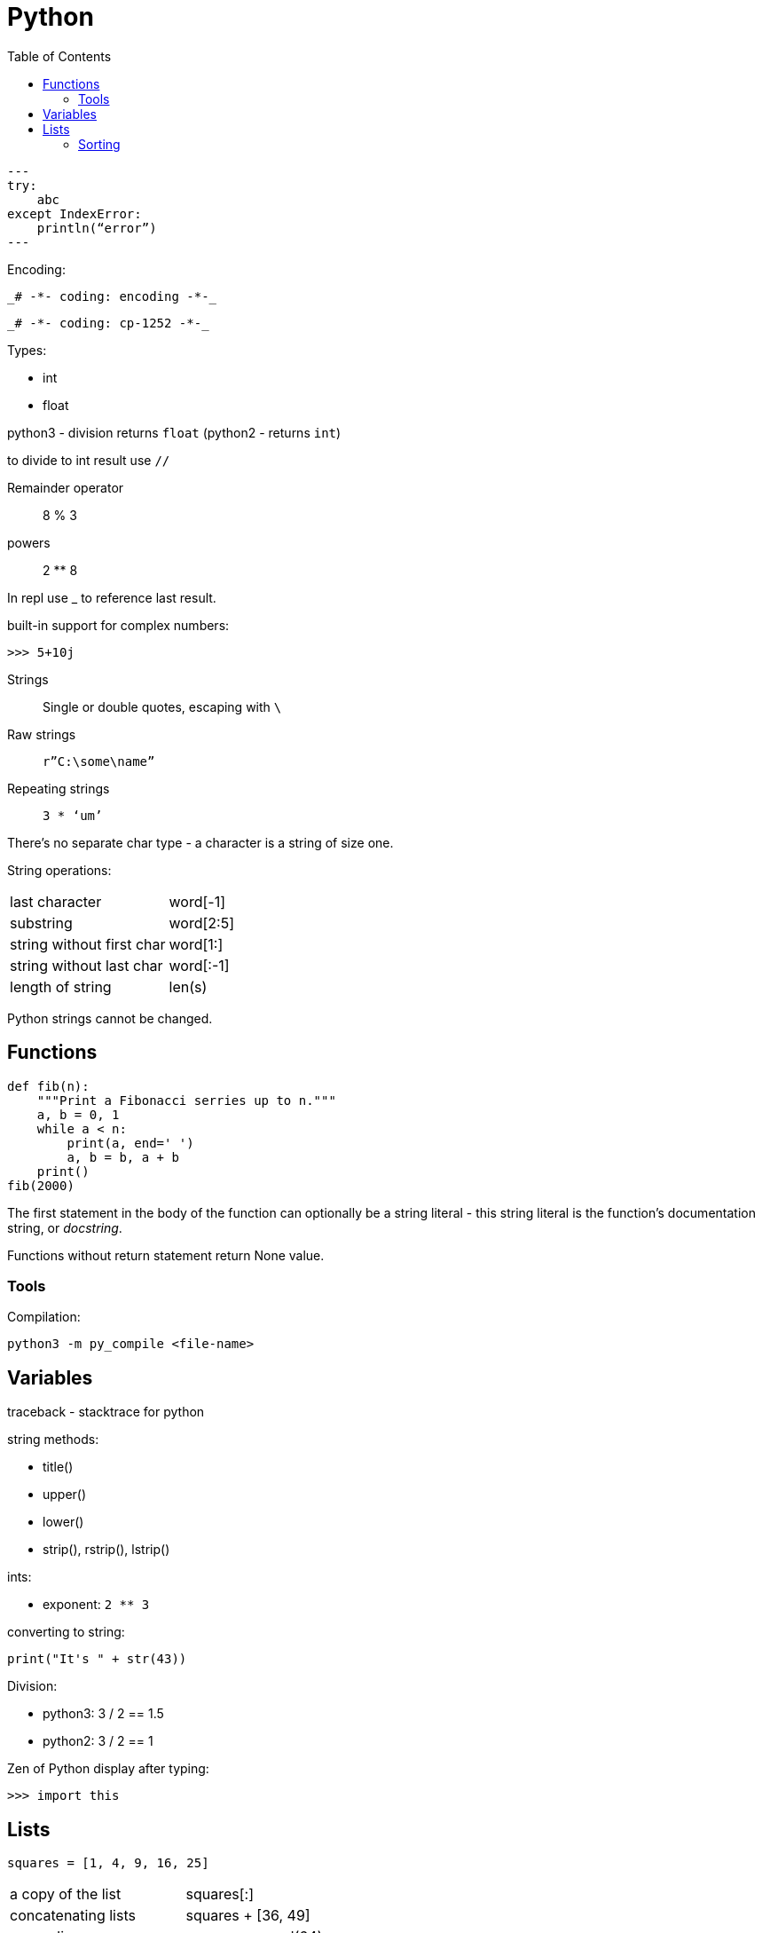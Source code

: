 = Python
:doc-root: https://notes.jdata.pl
:toc: left
:toclevels: 4
:tabsize: 4
:docinfo1:

[source,python]
---
try:
    abc
except IndexError:
    println(“error”)
---

Encoding:

 _# -*- coding: encoding -*-_

 _# -*- coding: cp-1252 -*-_

Types:

* int
* float

python3 - division returns `float` (python2 - returns `int`)

to divide to int result use `//`

Remainder operator::
 8 % 3

powers::
 2 ** 8

In repl use _ to reference last result.

built-in support for complex numbers:

 >>> 5+10j

Strings::
 Single or double quotes, escaping with `\`

Raw strings::
 `r”C:\some\name”`

Repeating strings::
 `3 * ‘um’`

There’s no separate char type - a character is a string of size one.

String operations:
|=====
|last character             |word[-1]
|substring                  |word[2:5]
|string without first char  |word[1:]
|string without last char   |word[:-1]
|length of string           |len(s)
|=====

Python strings cannot be changed.

== Functions

[source,python]
----
def fib(n):
    """Print a Fibonacci serries up to n."""
    a, b = 0, 1
    while a < n:
        print(a, end=' ')
        a, b = b, a + b
    print()
fib(2000)
----

The first statement in the body of the function can optionally
be a string literal - this string literal is the function’s
documentation string, or _docstring_.

Functions without return statement return None value.

=== Tools

Compilation:

[source,python]
python3 -m py_compile <file-name>

== Variables

traceback - stacktrace for python

string methods:

* title()
* upper()
* lower()
* strip(), rstrip(), lstrip()

ints:

* exponent: `2 ** 3`

converting to string:

[source,python]
----
print("It's " + str(43))
----

Division:

* python3: 3 / 2 == 1.5
* python2: 3 / 2 == 1

Zen of Python display after typing:

[source,python]
----
>>> import this
----

== Lists

[source,python]
squares = [1, 4, 9, 16, 25]

|=====
|a copy of the list     |squares[:]
|concatenating lists    |squares + [36, 49]
|appending              |squares.append(64)
|inserting              |squares.insert(0, 1)
|delete single element  |del squares[0]
|delete and return element |squares.pop(0)
|remove item by value   |squares.remove(4)
|replace slice          |squares[2:5] = [3, 4]
|remove slice           |squares[2:5] = []
|reset list             |squares[:] = []
|list length            |len(squares)
|sorting                |squares.sort()
|=====

Evaluating predicates:

* true is:
** any non-zero number
** non-zero length string or list

When printing use end= to override new line:

[source,python]
print(i, end=’,’)

[source,python]
----
names = ['Jack', 'Jim', 'Johhny']

for name in names:
    print(name)
----

=== Sorting

[source,python]
----
list.sort()
list.sort(reverse=True)
----

To maintain original list:

[source,python]
----
sorted(list)
----

